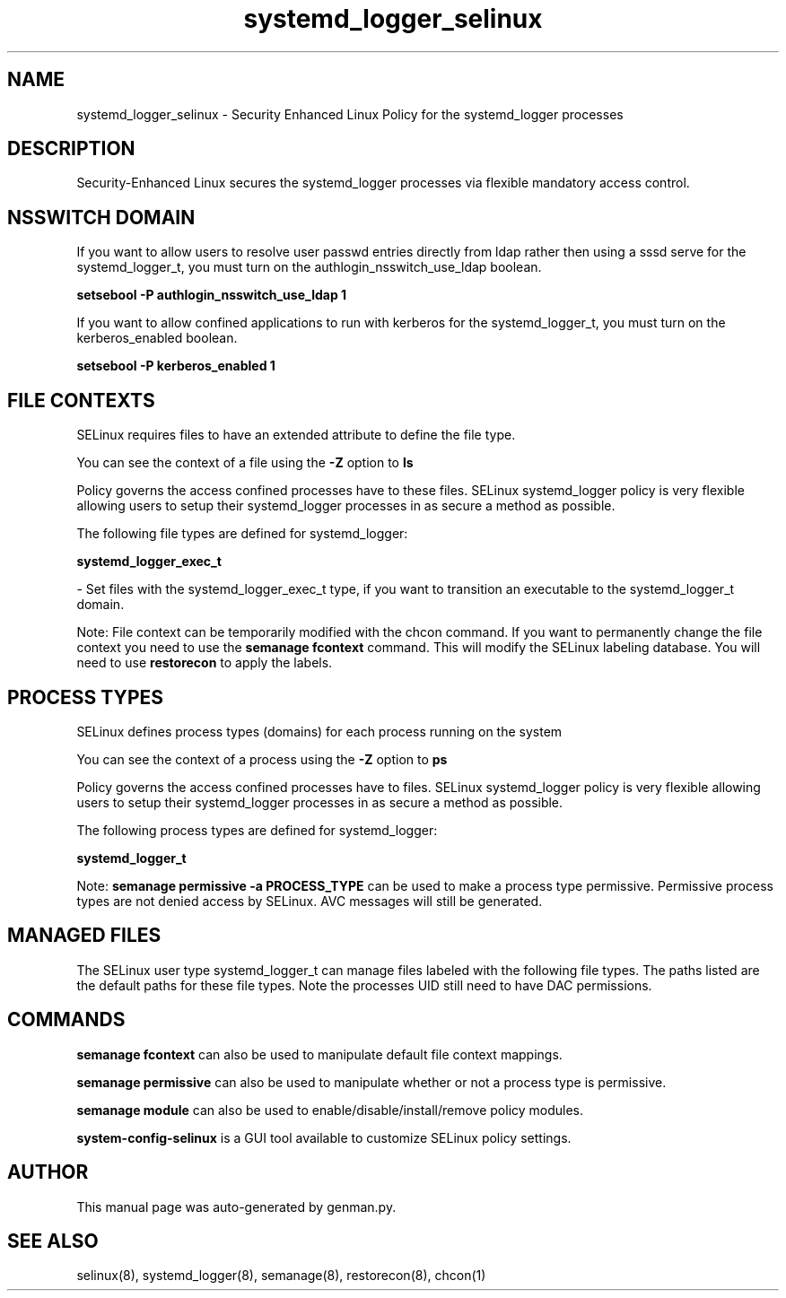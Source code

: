 .TH  "systemd_logger_selinux"  "8"  "systemd_logger" "dwalsh@redhat.com" "systemd_logger SELinux Policy documentation"
.SH "NAME"
systemd_logger_selinux \- Security Enhanced Linux Policy for the systemd_logger processes
.SH "DESCRIPTION"

Security-Enhanced Linux secures the systemd_logger processes via flexible mandatory access
control.  

.SH NSSWITCH DOMAIN

.PP
If you want to allow users to resolve user passwd entries directly from ldap rather then using a sssd serve for the systemd_logger_t, you must turn on the authlogin_nsswitch_use_ldap boolean.

.EX
.B setsebool -P authlogin_nsswitch_use_ldap 1
.EE

.PP
If you want to allow confined applications to run with kerberos for the systemd_logger_t, you must turn on the kerberos_enabled boolean.

.EX
.B setsebool -P kerberos_enabled 1
.EE

.SH FILE CONTEXTS
SELinux requires files to have an extended attribute to define the file type. 
.PP
You can see the context of a file using the \fB\-Z\fP option to \fBls\bP
.PP
Policy governs the access confined processes have to these files. 
SELinux systemd_logger policy is very flexible allowing users to setup their systemd_logger processes in as secure a method as possible.
.PP 
The following file types are defined for systemd_logger:


.EX
.PP
.B systemd_logger_exec_t 
.EE

- Set files with the systemd_logger_exec_t type, if you want to transition an executable to the systemd_logger_t domain.


.PP
Note: File context can be temporarily modified with the chcon command.  If you want to permanently change the file context you need to use the 
.B semanage fcontext 
command.  This will modify the SELinux labeling database.  You will need to use
.B restorecon
to apply the labels.

.SH PROCESS TYPES
SELinux defines process types (domains) for each process running on the system
.PP
You can see the context of a process using the \fB\-Z\fP option to \fBps\bP
.PP
Policy governs the access confined processes have to files. 
SELinux systemd_logger policy is very flexible allowing users to setup their systemd_logger processes in as secure a method as possible.
.PP 
The following process types are defined for systemd_logger:

.EX
.B systemd_logger_t 
.EE
.PP
Note: 
.B semanage permissive -a PROCESS_TYPE 
can be used to make a process type permissive. Permissive process types are not denied access by SELinux. AVC messages will still be generated.

.SH "MANAGED FILES"

The SELinux user type systemd_logger_t can manage files labeled with the following file types.  The paths listed are the default paths for these file types.  Note the processes UID still need to have DAC permissions.

.SH "COMMANDS"
.B semanage fcontext
can also be used to manipulate default file context mappings.
.PP
.B semanage permissive
can also be used to manipulate whether or not a process type is permissive.
.PP
.B semanage module
can also be used to enable/disable/install/remove policy modules.

.PP
.B system-config-selinux 
is a GUI tool available to customize SELinux policy settings.

.SH AUTHOR	
This manual page was auto-generated by genman.py.

.SH "SEE ALSO"
selinux(8), systemd_logger(8), semanage(8), restorecon(8), chcon(1)
